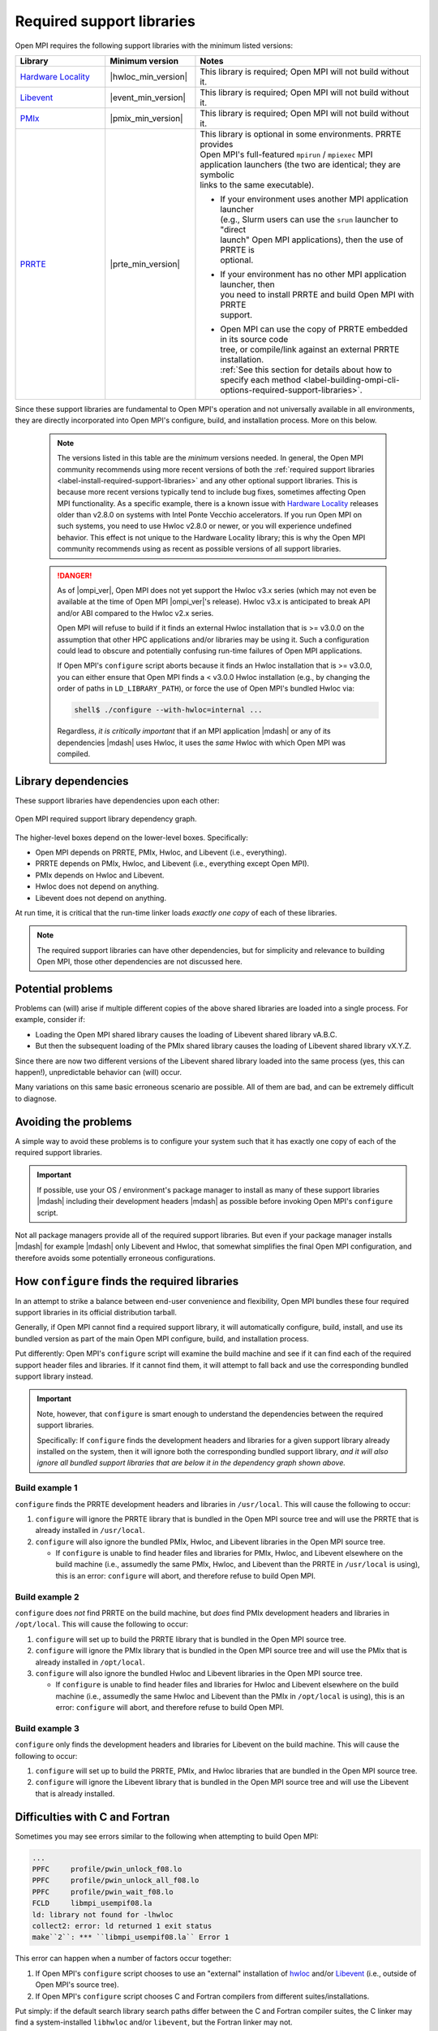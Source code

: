 .. _label-install-required-support-libraries:

Required support libraries
==========================

Open MPI requires the following support libraries with the minimum listed versions:

.. list-table::
   :header-rows: 1
   :widths: 10 10 25

   * - Library
     - Minimum version
     - Notes
   * - `Hardware Locality <https://www.open-mpi.org/projects/hwloc/>`_
     - |hwloc_min_version|
     - | This library is required; Open MPI will not build without it.
   * - `Libevent <https://libevent.org/>`_
     - |event_min_version|
     - | This library is required; Open MPI will not build without it.
   * - `PMIx <https://pmix.org/>`_
     - |pmix_min_version|
     - | This library is required; Open MPI will not build without it.
   * - `PRRTE <https://github.com/openpmix/prrte>`_
     - |prte_min_version|
     - | This library is optional in some environments. PRRTE provides
       | Open MPI's full-featured ``mpirun`` / ``mpiexec`` MPI
       | application launchers (the two are identical; they are symbolic
       | links to the same executable).

       * | If your environment uses another MPI application launcher
         | (e.g., Slurm users can use the ``srun`` launcher to "direct
         | launch" Open MPI applications), then the use of PRRTE is
         | optional.
       * | If your environment has no other MPI application launcher, then
         | you need to install PRRTE and build Open MPI with PRRTE
         | support.
       * | Open MPI can use the copy of PRRTE embedded in its source code
         | tree, or compile/link against an external PRRTE installation.
         | :ref:`See this section for details about how to specify each method <label-building-ompi-cli-options-required-support-libraries>`.

Since these support libraries are fundamental to Open MPI's operation
and not universally available in all environments, they are directly
incorporated into Open MPI's configure, build, and installation
process.  More on this below.

  .. note:: The versions listed in this table are the *minimum* versions needed.  In general, the Open MPI community recommends using more recent versions of both the :ref:`required support libraries <label-install-required-support-libraries>` and any other optional support libraries.  This is because more recent versions typically tend to include bug fixes, sometimes affecting Open MPI functionality.  As a specific example, there is a known issue with `Hardware Locality <https://www.open-mpi.org/projects/hwloc/>`_ releases older than v2.8.0 on systems with Intel Ponte Vecchio accelerators.  If you run Open MPI on such systems, you need to use Hwloc v2.8.0 or newer, or you will experience undefined behavior.
   This effect is not unique to the Hardware Locality library; this is why the Open MPI community recommends using as recent as possible versions of all support libraries.

  .. danger:: As of |ompi_ver|, Open MPI does not yet support the
              Hwloc v3.x series (which may not even be available at
              the time of Open MPI |ompi_ver|'s release).  Hwloc v3.x
              is anticipated to break API and/or ABI compared to the
              Hwloc v2.x series.

              Open MPI will refuse to build if it finds an external
              Hwloc installation that is >= v3.0.0 on the assumption
              that other HPC applications and/or libraries may be
              using it.  Such a configuration could lead to obscure
              and potentially confusing run-time failures of Open MPI
              applications.

              If Open MPI's ``configure`` script aborts because it
              finds an Hwloc installation that is >= v3.0.0, you can
              either ensure that Open MPI finds a < v3.0.0 Hwloc
              installation (e.g., by changing the order of paths in
              ``LD_LIBRARY_PATH``), or force the use of Open MPI's
              bundled Hwloc via:

              .. code::

                 shell$ ./configure --with-hwloc=internal ...

              Regardless, *it is critically important* that if an MPI
              application |mdash| or any of its dependencies |mdash|
              uses Hwloc, it uses the *same* Hwloc with which Open MPI
              was compiled.

Library dependencies
--------------------

These support libraries have dependencies upon each other:

.. The "source code" for this figure is simple a PPTX file by the same
   name in this same directory.  If you ever need to edit this image,
   edit the PPTX, export it to PNG, and then trim the whitespace from
   the sides of the image.

.. figure:: required-support-libraries-dependency-graph.png
   :align: center

   Open MPI required support library dependency graph.

The higher-level boxes depend on the lower-level boxes.  Specifically:

* Open MPI depends on PRRTE, PMIx, Hwloc, and Libevent (i.e.,
  everything).
* PRRTE depends on PMIx, Hwloc, and Libevent (i.e., everything except
  Open MPI).
* PMIx depends on Hwloc and Libevent.
* Hwloc does not depend on anything.
* Libevent does not depend on anything.

At run time, it is critical that the run-time linker loads *exactly
one copy* of each of these libraries.

.. note:: The required support libraries can have other dependencies,
          but for simplicity and relevance to building Open MPI,
          those other dependencies are not discussed here.

Potential problems
------------------

Problems can (will) arise if multiple different copies of the above
shared libraries are loaded into a single process.  For example,
consider if:

* Loading the Open MPI shared library causes the loading of Libevent
  shared library vA.B.C.
* But then the subsequent loading of the PMIx shared library causes
  the loading of Libevent shared library vX.Y.Z.

Since there are now two different versions of the Libevent shared
library loaded into the same process (yes, this can happen!),
unpredictable behavior can (will) occur.

Many variations on this same basic erroneous scenario are possible.
All of them are bad, and can be extremely difficult to diagnose.

Avoiding the problems
---------------------

A simple way to avoid these problems is to configure your system such
that it has exactly one copy of each of the required support libraries.

.. important:: If possible, use your OS / environment's package
   manager to install as many of these support libraries |mdash|
   including their development headers |mdash| as possible before
   invoking Open MPI's ``configure`` script.

Not all package managers provide all of the required support
libraries. But even if your package manager installs |mdash| for
example |mdash| only Libevent and Hwloc, that somewhat simplifies the
final Open MPI configuration, and therefore avoids some potentially
erroneous configurations.

How ``configure`` finds the required libraries
----------------------------------------------

In an attempt to strike a balance between end-user convenience and
flexibility, Open MPI bundles these four required support libraries in
its official distribution tarball.

Generally, if Open MPI cannot find a required support library, it will
automatically configure, build, install, and use its bundled version
as part of the main Open MPI configure, build, and installation
process.

Put differently: Open MPI's ``configure`` script will examine the
build machine and see if it can find each of the required support
header files and libraries.  If it cannot find them, it will attempt
to fall back and use the corresponding bundled support library
instead.

.. important:: Note, however, that ``configure`` is smart enough to
   understand the dependencies between the required support libraries.

   Specifically: If ``configure`` finds the development headers and
   libraries for a given support library already installed on the
   system, then it will ignore both the corresponding bundled support
   library, *and it will also ignore all bundled support libraries
   that are below it in the dependency graph shown above.*

Build example 1
^^^^^^^^^^^^^^^

``configure`` finds the PRRTE development headers and libraries in
``/usr/local``.  This will cause the following to occur:

#. ``configure`` will ignore the PRRTE library that is bundled in the
   Open MPI source tree and will use the PRRTE that is already
   installed in ``/usr/local``.
#. ``configure`` will also ignore the bundled PMIx, Hwloc, and
   Libevent libraries in the Open MPI source tree.

   * If ``configure`` is unable to find header files and libraries for
     PMIx, Hwloc, and Libevent elsewhere on the build machine (i.e.,
     assumedly the same PMIx, Hwloc, and Libevent than the PRRTE in
     ``/usr/local`` is using), this is an error: ``configure`` will
     abort, and therefore refuse to build Open MPI.

Build example 2
^^^^^^^^^^^^^^^

``configure`` does *not* find PRRTE on the build machine, but *does*
find PMIx development headers and libraries in ``/opt/local``.  This
will cause the following to occur:

#. ``configure`` will set up to build the PRRTE library that is
   bundled in the Open MPI source tree.
#. ``configure`` will ignore the PMIx library that is bundled in the
   Open MPI source tree and will use the PMIx that is already
   installed in ``/opt/local``.
#. ``configure`` will also ignore the bundled Hwloc and Libevent
   libraries in the Open MPI source tree.

   * If ``configure`` is unable to find header files and libraries for
     Hwloc and Libevent elsewhere on the build machine (i.e.,
     assumedly the same Hwloc and Libevent than the PMIx in
     ``/opt/local`` is using), this is an error: ``configure`` will
     abort, and therefore refuse to build Open MPI.

Build example 3
^^^^^^^^^^^^^^^

``configure`` only finds the development headers and libraries for
Libevent on the build machine.  This will cause the following to
occur:

#. ``configure`` will set up to build the PRRTE, PMIx, and Hwloc
   libraries that are bundled in the Open MPI source tree.
#. ``configure`` will ignore the Libevent library that is bundled in
   the Open MPI source tree and will use the Libevent that is already
   installed.

Difficulties with C and Fortran
-------------------------------

Sometimes you may see errors similar to the following when attempting
to build Open MPI:

.. code-block::

   ...
   PPFC     profile/pwin_unlock_f08.lo
   PPFC     profile/pwin_unlock_all_f08.lo
   PPFC     profile/pwin_wait_f08.lo
   FCLD     libmpi_usempif08.la
   ld: library not found for -lhwloc
   collect2: error: ld returned 1 exit status
   make``2``: *** ``libmpi_usempif08.la`` Error 1

This error can happen when a number of factors occur together:

#. If Open MPI's ``configure`` script chooses to use an "external"
   installation of `hwloc <https://www.open-mpi.org/projects/hwloc/>`_
   and/or `Libevent <https://libevent.org/>`_ (i.e., outside of Open
   MPI's source tree).
#. If Open MPI's ``configure`` script chooses C and Fortran compilers
   from different suites/installations.

Put simply: if the default search library search paths differ between
the C and Fortran compiler suites, the C linker may find a
system-installed ``libhwloc`` and/or ``libevent``, but the Fortran linker
may not.

This may tend to happen more frequently starting with Open MPI v4.0.0
on Mac OS because:

#. In v4.0.0, Open MPI's ``configure`` script was changed to "prefer"
   system-installed versions of hwloc and Libevent (vs. preferring the
   hwloc and Libevent that are bundled in the Open MPI distribution
   tarballs).
#. In MacOS, it is common for `Homebrew <https://brew.sh/>`_ or
   `MacPorts <https://www.macports.org/>`_ to install:
   
   * `Hardware Locality <https://www.open-mpi.org/projects/hwloc/>`_
   * `Libevent <https://libevent.org/>`_

For example, as of July 2019, Homebrew:

* Installs hwloc v2.0.4 under ``/usr/local``
* Installs the Gnu C and Fortran compiler suites v9.1.0 under
  ``/usr/local``.  *However*, the C compiler executable is named ``gcc-9``
  (not ``gcc``!), whereas the Fortran compiler executable is
  named ``gfortran``.

These factors, taken together, result in Open MPI's ``configure``
script deciding the following:

* The C compiler is ``gcc`` (which is the MacOS-installed C
  compiler).
* The Fortran compiler is ``gfortran`` (which is the
  Homebrew-installed Fortran compiler).
* There is a suitable system-installed hwloc in ``/usr/local``, which
  can be found -- by the C compiler/linker -- without specifying any
  additional linker search paths.

The careful reader will realize that the C and Fortran compilers are
from two entirely different installations.  Indeed, their default
library search paths are different:

* The MacOS-installed ``gcc`` will search ``/usr/local/lib`` by
  default.
* The Homebrew-installed ``gfortran`` will *not* search
  ``/usr/local/lib`` by default.

Hence, since the majority of Open MPI's source code base is in C, it
compiles/links against hwloc successfully.  But when Open MPI's
Fortran code for the ``mpi_f08`` module is compiled and linked, the
Homebrew-installed ``gfortran`` -- which does not search
``/usr/local/lib`` by default -- cannot find ``libhwloc``, and the link
fails.

There are a few different possible solutions to this issue:

#. The best solution is to always ensure that Open MPI uses a C and
   Fortran compiler from the same suite/installation.  This will
   ensure that both compilers/linkers will use the same default
   library search paths, and all behavior should be consistent.  For
   example, the following instructs Open MPI's ``configure`` script to
   use ``gcc-9`` for the C compiler, which (as of July 2019) is the
   Homebrew executable name for its installed C compiler:

   .. code-block:: sh

      shell$ ./configure CC=gcc-9 ...

      # You can be precise and specify an absolute path for the C
      # compiler, and/or also specify the Fortran compiler:
      shell$ ./configure CC=/usr/local/bin/gcc-9 FC=/usr/local/bin/gfortran ...

   Note that this will likely cause ``configure`` to *not* find the
   Homebrew-installed hwloc, and instead fall back to using the
   bundled hwloc in the Open MPI source tree.

#. Alternatively, you can simply force ``configure`` to select the
   bundled versions of hwloc and libevent, which avoids the issue
   altogether:

   .. code-block:: sh

      shell$ ./configure --with-hwloc=internal --with-libevent=internal ...

#. Finally, you can tell ``configure`` exactly where to find the
   external hwloc library.  This can have some unintended
   consequences, however, because it will prefix both the C and
   Fortran linker's default search paths with ``/usr/local/lib``:

   .. code-block:: sh

      shell$ ./configure --with-hwloc-libdir=/usr/local/lib ...

Overriding ``configure`` behavior
---------------------------------

If ``configure``'s default searching behavior is not sufficient for
your environment, you can use :ref:`command line options to override
its default behavior
<label-building-ompi-cli-options-required-support-libraries>`.

For example, if PMIx and/or PRRTE are installed such that the default
header file and linker search paths will not find them, you can
provide command line options telling Open MPI's ``configure`` where to
search.  Here's an example ``configure`` invocation where PMIx and
PRRTE have both been installed to ``/opt/open-mpi-stuff``:

.. code-block:: sh

   ./configure --prefix=$HOME/openmpi-install \
       --with-pmix=/opt/open-mpi-stuff \
       --with-prrte=/opt/open-mpi-stuff ...

As another example, if you do not have root-level privileges to use
the OS / environment package manager, and if you have a simple MPI
application (e.g., that has no external library dependencies), you may
wish to configure Open MPI something like this:

.. code-block:: sh

   ./configure --prefix=$HOME/openmpi-install \
       --with-libevent=internal --with-hwloc=internal \
       --with-pmix=internal --with-prrte=internal ...

The ``internal`` keywords force ``configure`` to use all four bundled
versions of the required libraries.

.. danger:: Be very, very careful when overriding ``configure``'s
   default search behavior for these libraries.  Remember the critical
   requirement: that Open MPI infrastructure and applications load
   *exactly one copy* of each support library.  For simplicity, it may
   be desirable to ensure to use exactly the support libraries that
   Open MPI was compiled and built against.

   For example, using the Open MPI installed from the sample
   ``configure`` line (above), you may want to prefix your run-time
   linker search path (e.g., ``LD_LIBRARY_PATH`` on Linux) with
   ``$HOME/openmpi-install/lib``.  This will ensure that linker finds
   the four support libraries from your Open MPI installation tree,
   even if other copies of the same support libraries are present
   elsewhere on your system.

(Strong) Advice for packagers
-----------------------------

If you are an Open MPI packager, we **strongly** suggest that your
Open MPI package should not include Hwloc, Libevent, PMIx, or PRRTE.
Instead, it should depend on external, independently-built versions of
these packages.

See the :ref:`Advice for packagers
<label-install-packagers-do-not-use-internal>` section for more
details.
